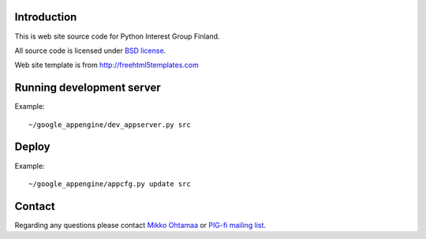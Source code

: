 Introduction
------------

This is web site source code for Python Interest Group Finland.  

All source code is licensed under `BSD license <http://www.opensource.org/licenses/bsd-license.php>`_.

Web site template is from http://freehtml5templates.com

Running development server
--------------------------

Example::

    ~/google_appengine/dev_appserver.py src

Deploy
------

Example::
        
    ~/google_appengine/appcfg.py update src
    
Contact
-------

Regarding any questions please contact `Mikko Ohtamaa <mikko@mfabrik.com>`_ or 
`PIG-fi mailing list <http://groups.google.com/group/pigfi>`_.
    